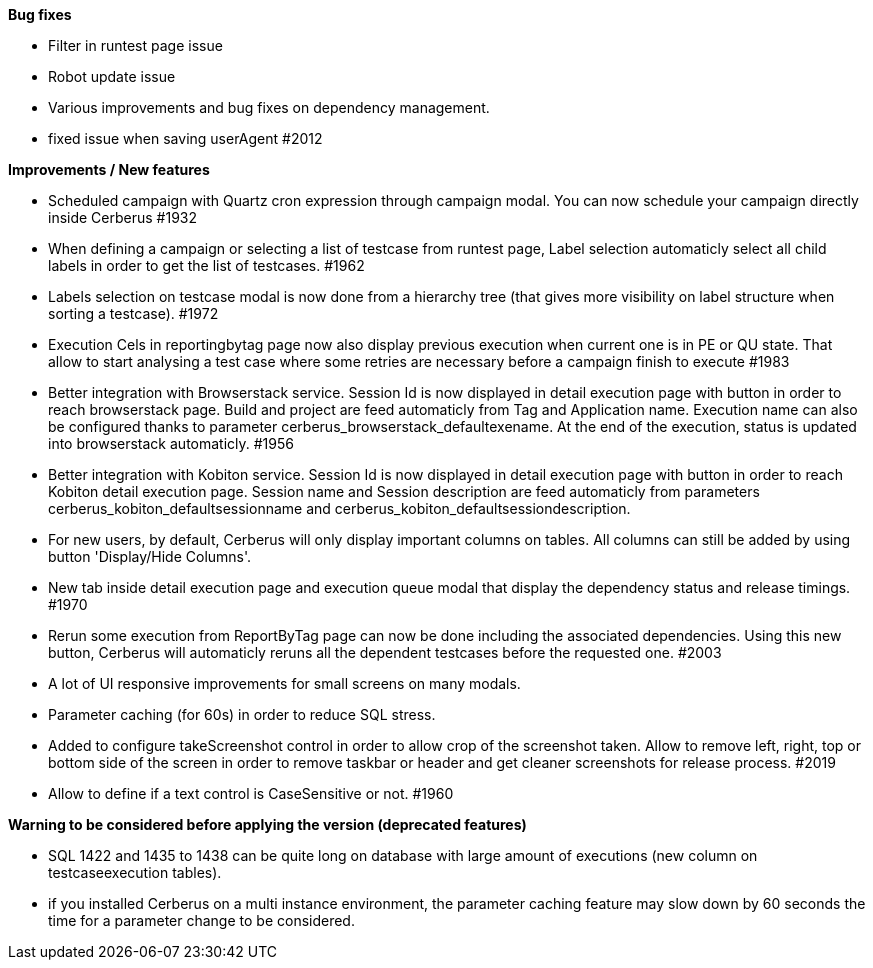 *Bug fixes*
[square]
* Filter in runtest page issue
* Robot update issue
* Various improvements and bug fixes on dependency management.
* fixed issue when saving userAgent #2012

*Improvements / New features*
[square]
* Scheduled campaign with Quartz cron expression through campaign modal. You can now schedule your campaign directly inside Cerberus #1932
* When defining a campaign or selecting a list of testcase from runtest page, Label selection automaticly select all child labels in order to get the list of testcases. #1962
* Labels selection on testcase modal is now done from a hierarchy tree (that gives more visibility on label structure when sorting a testcase). #1972
* Execution Cels in reportingbytag page now also display previous execution when current one is in PE or QU state. That allow to start analysing a test case where some retries are necessary before a campaign finish to execute #1983 
* Better integration with Browserstack service. Session Id is now displayed in detail execution page with button in order to reach browserstack page. Build and project are feed automaticly from Tag and Application name. Execution name can also be configured thanks to parameter cerberus_browserstack_defaultexename. At the end of the execution, status is updated into browserstack automaticly. #1956
* Better integration with Kobiton service.  Session Id is now displayed in detail execution page with button in order to reach Kobiton detail execution page. Session name and Session description are feed automaticly from parameters cerberus_kobiton_defaultsessionname and cerberus_kobiton_defaultsessiondescription.
* For new users, by default, Cerberus will only display important columns on tables. All columns can still be added by using button 'Display/Hide Columns'.
* New tab inside detail execution page and execution queue modal that display the dependency status and release timings. #1970
* Rerun some execution from ReportByTag page can now be done including the associated dependencies. Using this new button, Cerberus will automaticly reruns all the dependent testcases before the requested one. #2003
* A lot of UI responsive improvements for small screens on many modals.
* Parameter caching (for 60s) in order to reduce SQL stress.
* Added to configure takeScreenshot control in order to allow crop of the screenshot taken. Allow to remove left, right, top or bottom side of the screen in order to remove taskbar or header and get cleaner screenshots for release process. #2019
* Allow to define if a text control is CaseSensitive or not. #1960

*Warning to be considered before applying the version (deprecated features)*
[square]
* SQL 1422 and 1435 to 1438  can be quite long on database with large amount of executions (new column on testcaseexecution tables).
* if you installed Cerberus on a multi instance environment, the parameter caching feature may slow down by 60 seconds the time for a parameter change to be considered.
